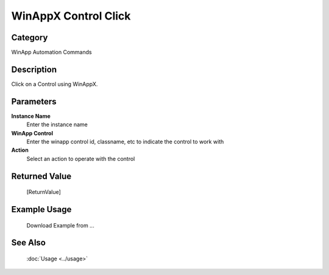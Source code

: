 WinAppX Control Click
=====================

Category
--------
WinApp Automation Commands

Description
-----------

Click on a Control using WinAppX.

Parameters
----------

**Instance Name**
	Enter the instance name

**WinApp Control**
	Enter the winapp control id, classname, etc to indicate the control to work with

**Action**
	Select an action to operate with the control



Returned Value
--------------
	[ReturnValue]

Example Usage
-------------

	Download Example from ...

See Also
--------
	:doc:`Usage <../usage>`
	

